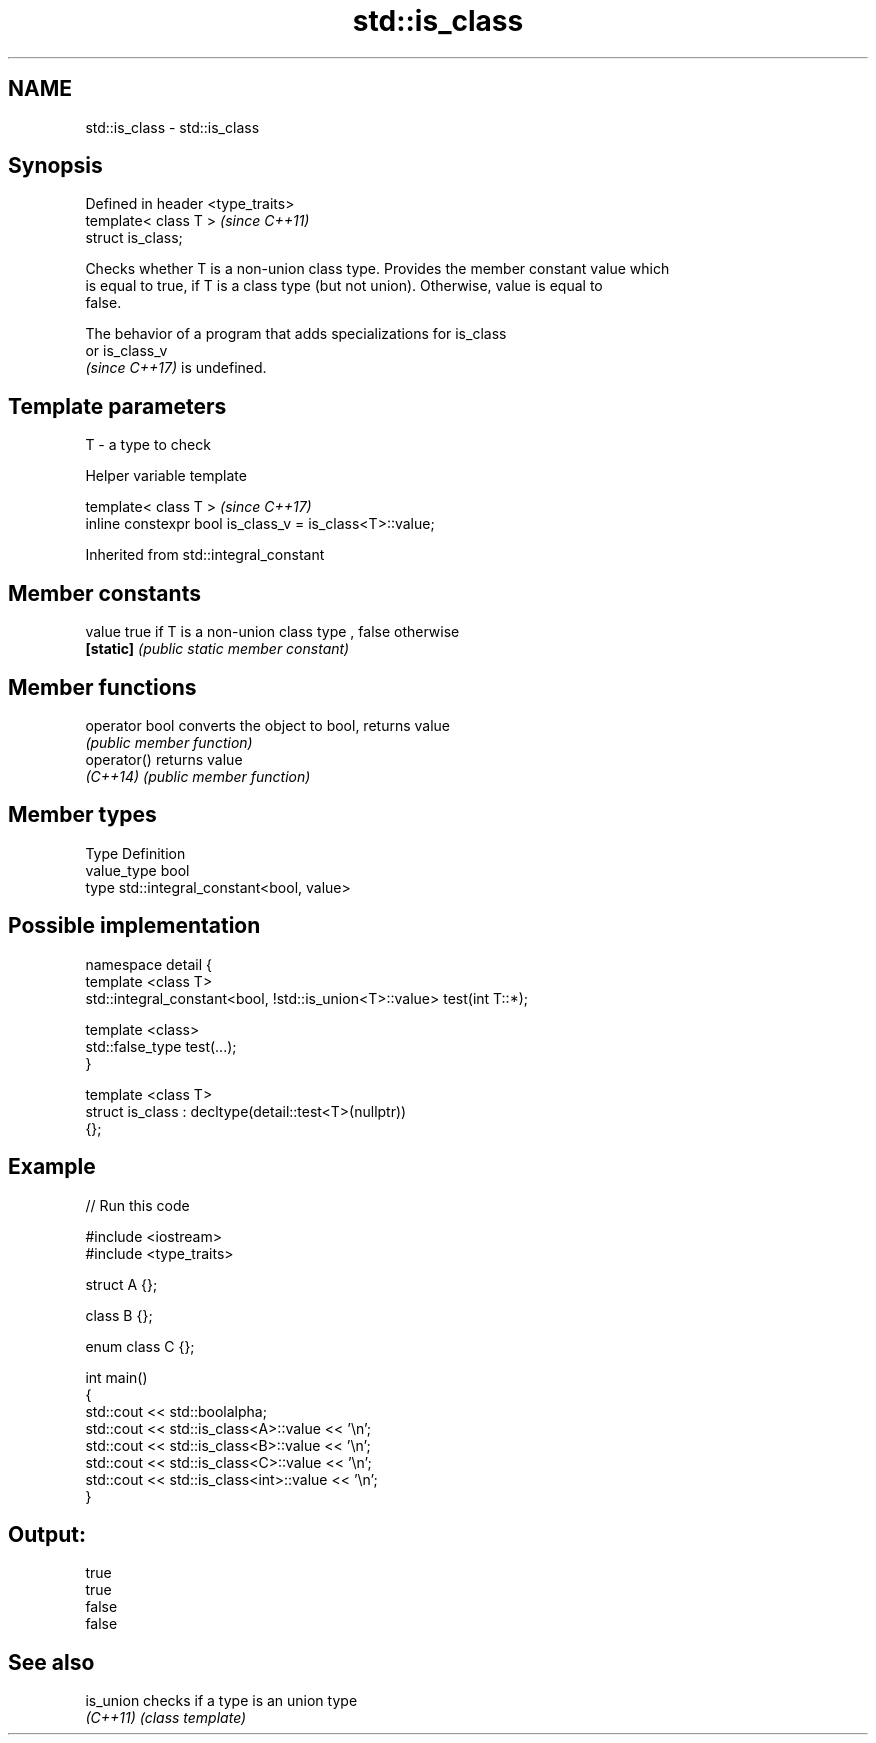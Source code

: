 .TH std::is_class 3 "2021.11.17" "http://cppreference.com" "C++ Standard Libary"
.SH NAME
std::is_class \- std::is_class

.SH Synopsis
   Defined in header <type_traits>
   template< class T >              \fI(since C++11)\fP
   struct is_class;

   Checks whether T is a non-union class type. Provides the member constant value which
   is equal to true, if T is a class type (but not union). Otherwise, value is equal to
   false.

   The behavior of a program that adds specializations for is_class
   or is_class_v
   \fI(since C++17)\fP is undefined.

.SH Template parameters

   T - a type to check

   Helper variable template

   template< class T >                                     \fI(since C++17)\fP
   inline constexpr bool is_class_v = is_class<T>::value;



Inherited from std::integral_constant

.SH Member constants

   value    true if T is a non-union class type , false otherwise
   \fB[static]\fP \fI(public static member constant)\fP

.SH Member functions

   operator bool converts the object to bool, returns value
                 \fI(public member function)\fP
   operator()    returns value
   \fI(C++14)\fP       \fI(public member function)\fP

.SH Member types

   Type       Definition
   value_type bool
   type       std::integral_constant<bool, value>

.SH Possible implementation

   namespace detail {
   template <class T>
   std::integral_constant<bool, !std::is_union<T>::value> test(int T::*);

   template <class>
   std::false_type test(...);
   }

   template <class T>
   struct is_class : decltype(detail::test<T>(nullptr))
   {};

.SH Example


// Run this code

 #include <iostream>
 #include <type_traits>

 struct A {};

 class B {};

 enum class C {};

 int main()
 {
     std::cout << std::boolalpha;
     std::cout << std::is_class<A>::value << '\\n';
     std::cout << std::is_class<B>::value << '\\n';
     std::cout << std::is_class<C>::value << '\\n';
     std::cout << std::is_class<int>::value << '\\n';
 }

.SH Output:

 true
 true
 false
 false

.SH See also

   is_union checks if a type is an union type
   \fI(C++11)\fP  \fI(class template)\fP
